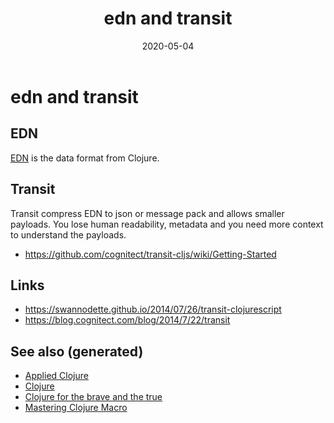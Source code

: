 #+TITLE: edn and transit
#+OPTIONS: toc:nil
#+ROAM_ALIAS: edn-and-transit
#+ROAM_TAGS: edn-and-transit data-format clj
#+DATE: 2020-05-04

* edn and transit

** EDN

[[https://github.com/edn-format/edn][EDN]] is the data format from Clojure.

** Transit

Transit compress EDN to json or message pack and allows smaller payloads. You
lose human readability, metadata and you need more context to understand the
payloads.

- https://github.com/cognitect/transit-cljs/wiki/Getting-Started

** Links

- https://swannodette.github.io/2014/07/26/transit-clojurescript
- https://blog.cognitect.com/blog/2014/7/22/transit


** See also (generated)

- [[file:20200430155637-applied_clojure.org][Applied Clojure]]
- [[file:../decks/clojure.org][Clojure]]
- [[file:20200430160432-clojure_for_the_brave_and_the_true.org][Clojure for the brave and the true]]
- [[file:20200430155438-mastering_clojure_macro.org][Mastering Clojure Macro]]

